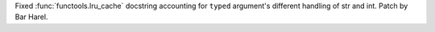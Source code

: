 Fixed :func:`functools.lru_cache` docstring accounting for ``typed``
argument's different handling of str and int. Patch by Bar Harel.
